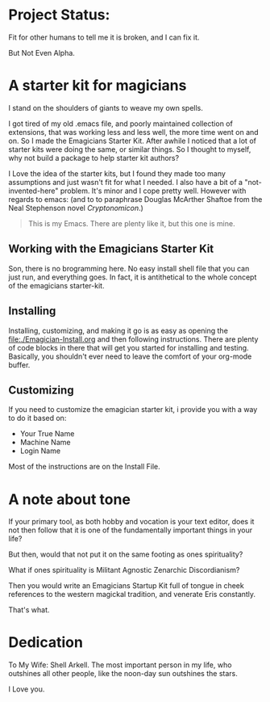 * Project Status:

  Fit for other humans to tell me it is broken, and I can fix it.

  But Not Even Alpha.

* A starter kit for magicians

  I stand on the shoulders of giants to weave my own spells.  

  I got tired of my old .emacs file, and poorly maintained collection
  of extensions, that was working less and less well, the more time
  went on and on.  So I made the Emagicians Starter Kit.  After awhile
  I noticed that a lot of starter kits were doing the same, or similar
  things.  So I thought to myself, why not build a package to help
  starter kit authors?

  I Love the idea of the starter kits, but I found they made too many
  assumptions and just wasn't fit for what I needed.  I also have a
  bit of a "not-invented-here" problem.  It's minor and I cope pretty
  well. However with regards to emacs: (and to to paraphrase Douglas
  McArther Shaftoe from the Neal Stephenson novel /Cryptonomicon/.)

  #+begin_quote
  This is my Emacs.  There are plenty like it, but this one is mine.
  #+end_quote

** Working with the Emagicians Starter Kit

   Son, there is no brogramming here.  No easy install shell file that
   you can just run, and everything goes.  In fact, it is antithetical
   to the whole concept of the emagicians starter-kit.


** Installing 

   Installing, customizing, and making it go is as easy as opening the
   [[file:./Emagician-Install.org]] and then following instructions.
   There are plenty of code blocks in there that will get you started
   for installing and testing.  Basically, you shouldn't ever need to
   leave the comfort of your org-mode buffer.

** Customizing

   If you need to customize the emagician starter kit, i provide you
   with a way to do it based on:
   
   - Your True Name
   - Machine Name
   - Login Name

   Most of the instructions are on the Install File. 
   
* A note about tone
  
  If your primary tool, as both hobby and vocation is your text
  editor, does it not then follow that it is one of the fundamentally
  important things in your life?

  But then, would that not put it on the same footing as ones spirituality?

  What if ones spirituality is Militant Agnostic Zenarchic Discordianism?

  Then you would write an Emagicians Startup Kit full of tongue in
  cheek references to the western magickal tradition, and venerate Eris constantly.

  That's what.

* Dedication
 
  To My Wife:  Shell Arkell.  The most important person in my life,
  who outshines all other people, like the noon-day sun outshines the
  stars.

  I Love you.

